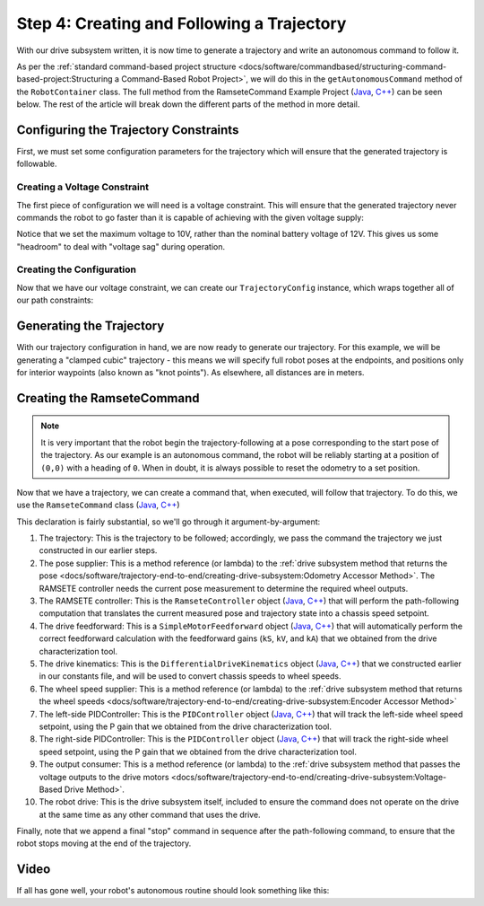 Step 4: Creating and Following a Trajectory
===========================================

With our drive subsystem written, it is now time to generate a trajectory and write an autonomous command to follow it.

As per the :ref:`standard command-based project structure <docs/software/commandbased/structuring-command-based-project:Structuring a Command-Based Robot Project>`, we will do this in the ``getAutonomousCommand`` method of the ``RobotContainer`` class.  The full method from the RamseteCommand Example Project (`Java <https://github.com/wpilibsuite/allwpilib/tree/master/wpilibjExamples/src/main/java/edu/wpi/first/wpilibj/examples/ramsetecommand>`__, `C++ <https://github.com/wpilibsuite/allwpilib/tree/master/wpilibcExamples/src/main/cpp/examples/RamseteCommand>`__) can be seen below.  The rest of the article will break down the different parts of the method in more detail.

.. tabs::

  .. group-tab:: Java

    .. remoteliteralinclude:: https://github.com/wpilibsuite/allwpilib/raw/master/wpilibjExamples/src/main/java/edu/wpi/first/wpilibj/examples/ramsetecommand/RobotContainer.java
      :language: java
      :lines: 89-144
      :linenos:
      :lineno-start: 89

  .. group-tab:: C++ (Source)

    .. remoteliteralinclude:: https://github.com/wpilibsuite/allwpilib/raw/master/wpilibcExamples/src/main/cpp/examples/RamseteCommand/cpp/RobotContainer.cpp
      :language: c++
      :lines: 46-88
      :linenos:
      :lineno-start: 46

Configuring the Trajectory Constraints
--------------------------------------

First, we must set some configuration parameters for the trajectory which will ensure that the generated trajectory is followable.

Creating a Voltage Constraint
^^^^^^^^^^^^^^^^^^^^^^^^^^^^^

The first piece of configuration we will need is a voltage constraint.  This will ensure that the generated trajectory never commands the robot to go faster than it is capable of achieving with the given voltage supply:

.. tabs::

  .. group-tab:: Java

    .. remoteliteralinclude:: https://github.com/wpilibsuite/allwpilib/raw/master/wpilibjExamples/src/main/java/edu/wpi/first/wpilibj/examples/ramsetecommand/RobotContainer.java
      :language: java
      :lines: 96-103
      :linenos:
      :lineno-start: 96

  .. group-tab:: C++ (Source)

    .. remoteliteralinclude:: https://github.com/wpilibsuite/allwpilib/raw/master/wpilibcExamples/src/main/cpp/examples/RamseteCommand/cpp/RobotContainer.cpp
      :language: c++
      :lines: 47-51
      :linenos:
      :lineno-start: 47

Notice that we set the maximum voltage to 10V, rather than the nominal battery voltage of 12V.  This gives us some "headroom" to deal with "voltage sag" during operation.

Creating the Configuration
^^^^^^^^^^^^^^^^^^^^^^^^^^

Now that we have our voltage constraint, we can create our ``TrajectoryConfig`` instance, which wraps together all of our path constraints:

.. tabs::

  .. group-tab:: Java

    .. remoteliteralinclude:: https://github.com/wpilibsuite/allwpilib/raw/master/wpilibjExamples/src/main/java/edu/wpi/first/wpilibj/examples/ramsetecommand/RobotContainer.java
      :language: java
      :lines: 105-111
      :linenos:
      :lineno-start: 105

  .. group-tab:: C++ (Source)

    .. remoteliteralinclude:: https://github.com/wpilibsuite/allwpilib/raw/master/wpilibcExamples/src/main/cpp/examples/RamseteCommand/cpp/RobotContainer.cpp
      :language: c++
      :lines: 53-59
      :linenos:
      :lineno-start: 53

Generating the Trajectory
-------------------------

With our trajectory configuration in hand, we are now ready to generate our trajectory.  For this example, we will be generating a "clamped cubic" trajectory - this means we will specify full robot poses at the endpoints, and positions only for interior waypoints (also known as "knot points").  As elsewhere, all distances are in meters.

.. tabs::

  .. group-tab:: Java

    .. remoteliteralinclude:: https://github.com/wpilibsuite/allwpilib/raw/master/wpilibjExamples/src/main/java/edu/wpi/first/wpilibj/examples/ramsetecommand/RobotContainer.java
      :language: java
      :lines: 113-126
      :linenos:
      :lineno-start: 113

  .. group-tab:: C++ (Source)

    .. remoteliteralinclude:: https://github.com/wpilibsuite/allwpilib/raw/master/wpilibcExamples/src/main/cpp/examples/RamseteCommand/cpp/RobotContainer.cpp
      :language: c++
      :lines: 61-70
      :linenos:
      :lineno-start: 61

Creating the RamseteCommand
---------------------------

.. note:: It is very important that the robot begin the trajectory-following at a pose corresponding to the start pose of the trajectory.  As our example is an autonomous command, the robot will be reliably starting at a position of ``(0,0)`` with a heading of ``0``.  When in doubt, it is always possible to reset the odometry to a set position.

Now that we have a trajectory, we can create a command that, when executed, will follow that trajectory.  To do this, we use the ``RamseteCommand`` class (`Java <https://first.wpi.edu/FRC/roborio/development/docs/java/edu/wpi/first/wpilibj2/command/RamseteCommand.html>`__, `C++ <https://first.wpi.edu/FRC/roborio/development/docs/cpp/classfrc2_1_1RamseteCommand.html>`__)

.. tabs::

  .. group-tab:: Java

    .. remoteliteralinclude:: https://github.com/wpilibsuite/allwpilib/raw/master/wpilibjExamples/src/main/java/edu/wpi/first/wpilibj/examples/ramsetecommand/RobotContainer.java
      :language: java
      :lines: 128-143
      :linenos:
      :lineno-start: 128

  .. group-tab:: C++ (Source)

    .. remoteliteralinclude:: https://github.com/wpilibsuite/allwpilib/raw/master/wpilibcExamples/src/main/cpp/examples/RamseteCommand/cpp/RobotContainer.cpp
      :language: c++
      :lines: 72-88
      :linenos:
      :lineno-start: 72

This declaration is fairly substantial, so we'll go through it argument-by-argument:

1. The trajectory: This is the trajectory to be followed; accordingly, we pass the command the trajectory we just constructed in our earlier steps.
2. The pose supplier: This is a method reference (or lambda) to the :ref:`drive subsystem method that returns the pose <docs/software/trajectory-end-to-end/creating-drive-subsystem:Odometry Accessor Method>`.  The RAMSETE controller needs the current pose measurement to determine the required wheel outputs.
3. The RAMSETE controller: This is the ``RamseteController`` object (`Java <https://first.wpi.edu/FRC/roborio/development/docs/java/edu/wpi/first/wpilibj/controller/RamseteController.html>`__, `C++ <https://first.wpi.edu/FRC/roborio/development/docs/cpp/classfrc_1_1RamseteController.html>`__) that will perform the path-following computation that translates the current measured pose and trajectory state into a chassis speed setpoint.
4. The drive feedforward: This is a ``SimpleMotorFeedforward`` object (`Java <https://first.wpi.edu/FRC/roborio/development/docs/java/edu/wpi/first/wpilibj/controller/SimpleMotorFeedforward.html>`__, `C++ <https://first.wpi.edu/FRC/roborio/development/docs/cpp/classfrc_1_1SimpleMotorFeedforward.html>`__) that will automatically perform the correct feedforward calculation with the feedforward gains (``kS``, ``kV``, and ``kA``) that we obtained from the drive characterization tool.
5. The drive kinematics: This is the ``DifferentialDriveKinematics`` object (`Java <https://first.wpi.edu/FRC/roborio/development/docs/java/edu/wpi/first/wpilibj/kinematics/DifferentialDriveKinematics.html>`__, `C++ <https://first.wpi.edu/FRC/roborio/development/docs/cpp/classfrc_1_1DifferentialDriveKinematics.html>`__) that we constructed earlier in our constants file, and will be used to convert chassis speeds to wheel speeds.
6. The wheel speed supplier: This is a method reference (or lambda) to the :ref:`drive subsystem method that returns the wheel speeds <docs/software/trajectory-end-to-end/creating-drive-subsystem:Encoder Accessor Method>`
7. The left-side PIDController: This is the ``PIDController`` object (`Java <https://first.wpi.edu/FRC/roborio/development/docs/java/edu/wpi/first/wpilibj/controller/PIDController.html>`__, `C++ <https://first.wpi.edu/FRC/roborio/development/docs/cpp/classfrc2_1_1PIDController.html>`__) that will track the left-side wheel speed setpoint, using the P gain that we obtained from the drive characterization tool.
8. The right-side PIDController: This is the ``PIDController`` object (`Java <https://first.wpi.edu/FRC/roborio/development/docs/java/edu/wpi/first/wpilibj/controller/PIDController.html>`__, `C++ <https://first.wpi.edu/FRC/roborio/development/docs/cpp/classfrc2_1_1PIDController.html>`__) that will track the right-side wheel speed setpoint, using the P gain that we obtained from the drive characterization tool.
9. The output consumer: This is a method reference (or lambda) to the :ref:`drive subsystem method that passes the voltage outputs to the drive motors <docs/software/trajectory-end-to-end/creating-drive-subsystem:Voltage-Based Drive Method>`.
10. The robot drive: This is the drive subsystem itself, included to ensure the command does not operate on the drive at the same time as any other command that uses the drive.

Finally, note that we append a final "stop" command in sequence after the path-following command, to ensure that the robot stops moving at the end of the trajectory.

Video
-----

If all has gone well, your robot's autonomous routine should look something like this:

.. raw:: html

  <div style="position: relative; padding-bottom: 56.25%; height: 0; overflow: hidden; max-width: 100%; height: auto;"> <iframe src="https://www.youtube.com/embed/iPmTFVzmf5M" frameborder="0" allowfullscreen style="position: absolute; top: 0; left: 0; width: 100%; height: 100%;"></iframe> </div>

.. raw:: html

  <div style="position: relative; padding-bottom: 56.25%; height: 0; overflow: hidden; max-width: 100%; height: auto;"> <iframe src="https://www.youtube.com/embed/FLn1bFqlkL0" frameborder="0" allowfullscreen style="position: absolute; top: 0; left: 0; width: 100%; height: 100%;"></iframe> </div>
